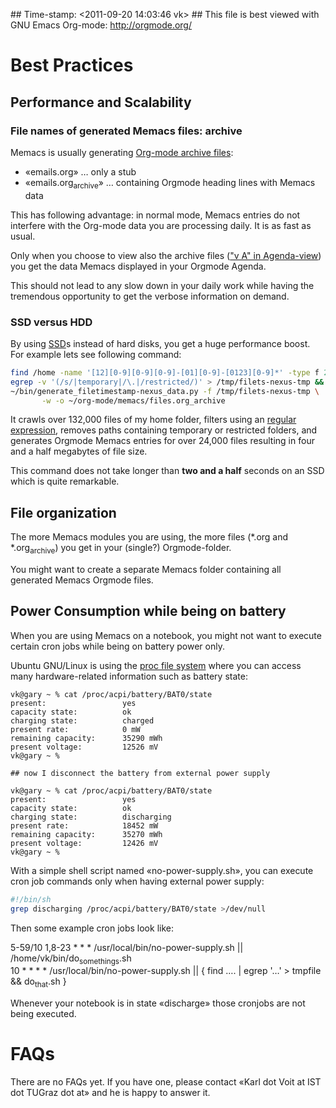 ## Time-stamp: <2011-09-20 14:03:46 vk>
## This file is best viewed with GNU Emacs Org-mode: http://orgmode.org/

* Best Practices

** Performance and Scalability

*** File names of generated Memacs files: archive

Memacs is usually generating [[http://orgmode.org/org.html#Archiving][Org-mode archive files]]:

- «emails.org» ... only a stub
- «emails.org_archive» ... containing Orgmode heading lines with
  Memacs data

This has following advantage: in normal mode, Memacs entries do
not interfere with the Org-mode data you are processing daily. It is
as fast as usual.

Only when you choose to view also the archive files ([[http://orgmode.org/org.html#Agenda-commands]["v A" in
Agenda-view]]) you get the data Memacs displayed in your Orgmode Agenda.

This should not lead to any slow down in your daily work while having
the tremendous opportunity to get the verbose information on demand.

*** SSD versus HDD

By using [[http://en.wikipedia.org/wiki/Ssd][SSD]]s instead of hard disks, you get a huge performance
boost. For example lets see following command:

#+begin_src sh
find /home -name '[12][0-9][0-9][0-9]-[01][0-9]-[0123][0-9]*' -type f 2>/dev/null | \
egrep -v '(/s/|temporary|/\.|/restricted/)' > /tmp/filets-nexus-tmp && \
~/bin/generate_filetimestamp-nexus_data.py -f /tmp/filets-nexus-tmp \
       -w -o ~/org-mode/memacs/files.org_archive
#+end_src

It crawls over 132,000 files of my home folder, filters using an
[[http://en.wikipedia.org/wiki/Regex][regular expression]], removes paths containing temporary or restricted
folders, and generates Orgmode Memacs entries for over 24,000 files
resulting in four and a half megabytes of file size.

This command does not take longer than *two and a half* seconds on an
SSD which is quite remarkable.

** File organization

The more Memacs modules you are using, the more files (*.org and
*.org_archive) you get in your (single?) Orgmode-folder.

You might want to create a separate Memacs folder containing all
generated Memacs Orgmode files.

** Power Consumption while being on battery

When you are using Memacs on a notebook, you might not want to execute
certain cron jobs while being on battery power only.

Ubuntu GNU/Linux is using the [[http://en.wikipedia.org/wiki/Procfs][proc file system]] where you can access
many hardware-related information such as battery state:

#+begin_example
vk@gary ~ % cat /proc/acpi/battery/BAT0/state
present:                 yes
capacity state:          ok
charging state:          charged
present rate:            0 mW
remaining capacity:      35290 mWh
present voltage:         12526 mV
vk@gary ~ % 

## now I disconnect the battery from external power supply

vk@gary ~ % cat /proc/acpi/battery/BAT0/state
present:                 yes
capacity state:          ok
charging state:          discharging
present rate:            18452 mW
remaining capacity:      35270 mWh
present voltage:         12426 mV
vk@gary ~ %
#+end_example

With a simple shell script named «no-power-supply.sh», you can execute cron job commands only
when having external power supply:

#+begin_src sh
#!/bin/sh
grep discharging /proc/acpi/battery/BAT0/state >/dev/null
#+end_src

Then some example cron jobs look like:

#+begin_verse
5-59/10 1,8-23 * * * /usr/local/bin/no-power-supply.sh || /home/vk/bin/do_some_things.sh
10 * * * * /usr/local/bin/no-power-supply.sh || { find ....  | egrep '...' > tmpfile && do_that.sh }
#+end_verse

Whenever your notebook is in state «discharge» those cronjobs are not
being executed.


* FAQs

There are no FAQs yet. If you have one, please contact «Karl dot Voit
at IST dot TUGraz dot at» and he is happy to answer it.
